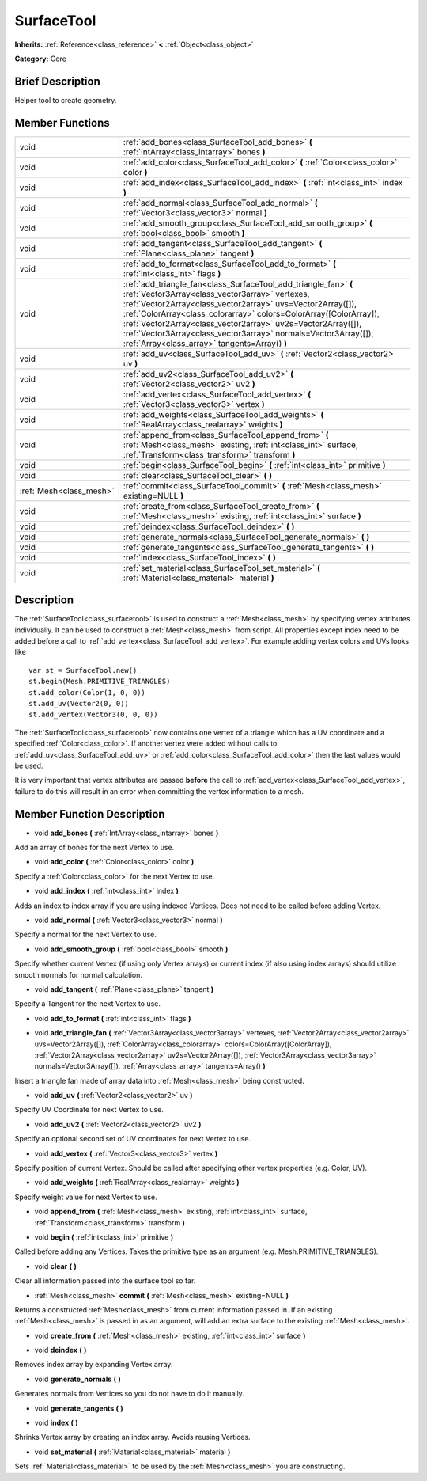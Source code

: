 .. Generated automatically by doc/tools/makerst.py in Godot's source tree.
.. DO NOT EDIT THIS FILE, but the doc/base/classes.xml source instead.

.. _class_SurfaceTool:

SurfaceTool
===========

**Inherits:** :ref:`Reference<class_reference>` **<** :ref:`Object<class_object>`

**Category:** Core

Brief Description
-----------------

Helper tool to create geometry.

Member Functions
----------------

+--------------------------+--------------------------------------------------------------------------------------------------------------------------------------------------------------------------------------------------------------------------------------------------------------------------------------------------------------------------------------------------------------------------------------------------------------------------------------------+
| void                     | :ref:`add_bones<class_SurfaceTool_add_bones>`  **(** :ref:`IntArray<class_intarray>` bones  **)**                                                                                                                                                                                                                                                                                                                                          |
+--------------------------+--------------------------------------------------------------------------------------------------------------------------------------------------------------------------------------------------------------------------------------------------------------------------------------------------------------------------------------------------------------------------------------------------------------------------------------------+
| void                     | :ref:`add_color<class_SurfaceTool_add_color>`  **(** :ref:`Color<class_color>` color  **)**                                                                                                                                                                                                                                                                                                                                                |
+--------------------------+--------------------------------------------------------------------------------------------------------------------------------------------------------------------------------------------------------------------------------------------------------------------------------------------------------------------------------------------------------------------------------------------------------------------------------------------+
| void                     | :ref:`add_index<class_SurfaceTool_add_index>`  **(** :ref:`int<class_int>` index  **)**                                                                                                                                                                                                                                                                                                                                                    |
+--------------------------+--------------------------------------------------------------------------------------------------------------------------------------------------------------------------------------------------------------------------------------------------------------------------------------------------------------------------------------------------------------------------------------------------------------------------------------------+
| void                     | :ref:`add_normal<class_SurfaceTool_add_normal>`  **(** :ref:`Vector3<class_vector3>` normal  **)**                                                                                                                                                                                                                                                                                                                                         |
+--------------------------+--------------------------------------------------------------------------------------------------------------------------------------------------------------------------------------------------------------------------------------------------------------------------------------------------------------------------------------------------------------------------------------------------------------------------------------------+
| void                     | :ref:`add_smooth_group<class_SurfaceTool_add_smooth_group>`  **(** :ref:`bool<class_bool>` smooth  **)**                                                                                                                                                                                                                                                                                                                                   |
+--------------------------+--------------------------------------------------------------------------------------------------------------------------------------------------------------------------------------------------------------------------------------------------------------------------------------------------------------------------------------------------------------------------------------------------------------------------------------------+
| void                     | :ref:`add_tangent<class_SurfaceTool_add_tangent>`  **(** :ref:`Plane<class_plane>` tangent  **)**                                                                                                                                                                                                                                                                                                                                          |
+--------------------------+--------------------------------------------------------------------------------------------------------------------------------------------------------------------------------------------------------------------------------------------------------------------------------------------------------------------------------------------------------------------------------------------------------------------------------------------+
| void                     | :ref:`add_to_format<class_SurfaceTool_add_to_format>`  **(** :ref:`int<class_int>` flags  **)**                                                                                                                                                                                                                                                                                                                                            |
+--------------------------+--------------------------------------------------------------------------------------------------------------------------------------------------------------------------------------------------------------------------------------------------------------------------------------------------------------------------------------------------------------------------------------------------------------------------------------------+
| void                     | :ref:`add_triangle_fan<class_SurfaceTool_add_triangle_fan>`  **(** :ref:`Vector3Array<class_vector3array>` vertexes, :ref:`Vector2Array<class_vector2array>` uvs=Vector2Array([]), :ref:`ColorArray<class_colorarray>` colors=ColorArray([ColorArray]), :ref:`Vector2Array<class_vector2array>` uv2s=Vector2Array([]), :ref:`Vector3Array<class_vector3array>` normals=Vector3Array([]), :ref:`Array<class_array>` tangents=Array()  **)** |
+--------------------------+--------------------------------------------------------------------------------------------------------------------------------------------------------------------------------------------------------------------------------------------------------------------------------------------------------------------------------------------------------------------------------------------------------------------------------------------+
| void                     | :ref:`add_uv<class_SurfaceTool_add_uv>`  **(** :ref:`Vector2<class_vector2>` uv  **)**                                                                                                                                                                                                                                                                                                                                                     |
+--------------------------+--------------------------------------------------------------------------------------------------------------------------------------------------------------------------------------------------------------------------------------------------------------------------------------------------------------------------------------------------------------------------------------------------------------------------------------------+
| void                     | :ref:`add_uv2<class_SurfaceTool_add_uv2>`  **(** :ref:`Vector2<class_vector2>` uv2  **)**                                                                                                                                                                                                                                                                                                                                                  |
+--------------------------+--------------------------------------------------------------------------------------------------------------------------------------------------------------------------------------------------------------------------------------------------------------------------------------------------------------------------------------------------------------------------------------------------------------------------------------------+
| void                     | :ref:`add_vertex<class_SurfaceTool_add_vertex>`  **(** :ref:`Vector3<class_vector3>` vertex  **)**                                                                                                                                                                                                                                                                                                                                         |
+--------------------------+--------------------------------------------------------------------------------------------------------------------------------------------------------------------------------------------------------------------------------------------------------------------------------------------------------------------------------------------------------------------------------------------------------------------------------------------+
| void                     | :ref:`add_weights<class_SurfaceTool_add_weights>`  **(** :ref:`RealArray<class_realarray>` weights  **)**                                                                                                                                                                                                                                                                                                                                  |
+--------------------------+--------------------------------------------------------------------------------------------------------------------------------------------------------------------------------------------------------------------------------------------------------------------------------------------------------------------------------------------------------------------------------------------------------------------------------------------+
| void                     | :ref:`append_from<class_SurfaceTool_append_from>`  **(** :ref:`Mesh<class_mesh>` existing, :ref:`int<class_int>` surface, :ref:`Transform<class_transform>` transform  **)**                                                                                                                                                                                                                                                               |
+--------------------------+--------------------------------------------------------------------------------------------------------------------------------------------------------------------------------------------------------------------------------------------------------------------------------------------------------------------------------------------------------------------------------------------------------------------------------------------+
| void                     | :ref:`begin<class_SurfaceTool_begin>`  **(** :ref:`int<class_int>` primitive  **)**                                                                                                                                                                                                                                                                                                                                                        |
+--------------------------+--------------------------------------------------------------------------------------------------------------------------------------------------------------------------------------------------------------------------------------------------------------------------------------------------------------------------------------------------------------------------------------------------------------------------------------------+
| void                     | :ref:`clear<class_SurfaceTool_clear>`  **(** **)**                                                                                                                                                                                                                                                                                                                                                                                         |
+--------------------------+--------------------------------------------------------------------------------------------------------------------------------------------------------------------------------------------------------------------------------------------------------------------------------------------------------------------------------------------------------------------------------------------------------------------------------------------+
| :ref:`Mesh<class_mesh>`  | :ref:`commit<class_SurfaceTool_commit>`  **(** :ref:`Mesh<class_mesh>` existing=NULL  **)**                                                                                                                                                                                                                                                                                                                                                |
+--------------------------+--------------------------------------------------------------------------------------------------------------------------------------------------------------------------------------------------------------------------------------------------------------------------------------------------------------------------------------------------------------------------------------------------------------------------------------------+
| void                     | :ref:`create_from<class_SurfaceTool_create_from>`  **(** :ref:`Mesh<class_mesh>` existing, :ref:`int<class_int>` surface  **)**                                                                                                                                                                                                                                                                                                            |
+--------------------------+--------------------------------------------------------------------------------------------------------------------------------------------------------------------------------------------------------------------------------------------------------------------------------------------------------------------------------------------------------------------------------------------------------------------------------------------+
| void                     | :ref:`deindex<class_SurfaceTool_deindex>`  **(** **)**                                                                                                                                                                                                                                                                                                                                                                                     |
+--------------------------+--------------------------------------------------------------------------------------------------------------------------------------------------------------------------------------------------------------------------------------------------------------------------------------------------------------------------------------------------------------------------------------------------------------------------------------------+
| void                     | :ref:`generate_normals<class_SurfaceTool_generate_normals>`  **(** **)**                                                                                                                                                                                                                                                                                                                                                                   |
+--------------------------+--------------------------------------------------------------------------------------------------------------------------------------------------------------------------------------------------------------------------------------------------------------------------------------------------------------------------------------------------------------------------------------------------------------------------------------------+
| void                     | :ref:`generate_tangents<class_SurfaceTool_generate_tangents>`  **(** **)**                                                                                                                                                                                                                                                                                                                                                                 |
+--------------------------+--------------------------------------------------------------------------------------------------------------------------------------------------------------------------------------------------------------------------------------------------------------------------------------------------------------------------------------------------------------------------------------------------------------------------------------------+
| void                     | :ref:`index<class_SurfaceTool_index>`  **(** **)**                                                                                                                                                                                                                                                                                                                                                                                         |
+--------------------------+--------------------------------------------------------------------------------------------------------------------------------------------------------------------------------------------------------------------------------------------------------------------------------------------------------------------------------------------------------------------------------------------------------------------------------------------+
| void                     | :ref:`set_material<class_SurfaceTool_set_material>`  **(** :ref:`Material<class_material>` material  **)**                                                                                                                                                                                                                                                                                                                                 |
+--------------------------+--------------------------------------------------------------------------------------------------------------------------------------------------------------------------------------------------------------------------------------------------------------------------------------------------------------------------------------------------------------------------------------------------------------------------------------------+

Description
-----------

The :ref:`SurfaceTool<class_surfacetool>` is used to construct a :ref:`Mesh<class_mesh>` by specifying vertex attributes individually. It can be used to construct a :ref:`Mesh<class_mesh>` from script. All properties except index need to be added before a call to :ref:`add_vertex<class_SurfaceTool_add_vertex>`. For example adding vertex colors and UVs looks like

::

    var st = SurfaceTool.new()
    st.begin(Mesh.PRIMITIVE_TRIANGLES)
    st.add_color(Color(1, 0, 0))
    st.add_uv(Vector2(0, 0))
    st.add_vertex(Vector3(0, 0, 0))

The :ref:`SurfaceTool<class_surfacetool>` now contains one vertex of a triangle which has a UV coordinate and a specified :ref:`Color<class_color>`. If another vertex were added without calls to :ref:`add_uv<class_SurfaceTool_add_uv>` or :ref:`add_color<class_SurfaceTool_add_color>` then the last values would be used.

It is very important that vertex attributes are passed **before** the call to :ref:`add_vertex<class_SurfaceTool_add_vertex>`, failure to do this will result in an error when committing the vertex information to a mesh.

Member Function Description
---------------------------

.. _class_SurfaceTool_add_bones:

- void  **add_bones**  **(** :ref:`IntArray<class_intarray>` bones  **)**

Add an array of bones for the next Vertex to use.

.. _class_SurfaceTool_add_color:

- void  **add_color**  **(** :ref:`Color<class_color>` color  **)**

Specify a :ref:`Color<class_color>` for the next Vertex to use.

.. _class_SurfaceTool_add_index:

- void  **add_index**  **(** :ref:`int<class_int>` index  **)**

Adds an index to index array if you are using indexed Vertices. Does not need to be called before adding Vertex.

.. _class_SurfaceTool_add_normal:

- void  **add_normal**  **(** :ref:`Vector3<class_vector3>` normal  **)**

Specify a normal for the next Vertex to use.

.. _class_SurfaceTool_add_smooth_group:

- void  **add_smooth_group**  **(** :ref:`bool<class_bool>` smooth  **)**

Specify whether current Vertex (if using only Vertex arrays) or current index (if also using index arrays) should utilize smooth normals for normal calculation.

.. _class_SurfaceTool_add_tangent:

- void  **add_tangent**  **(** :ref:`Plane<class_plane>` tangent  **)**

Specify a Tangent for the next Vertex to use.

.. _class_SurfaceTool_add_to_format:

- void  **add_to_format**  **(** :ref:`int<class_int>` flags  **)**

.. _class_SurfaceTool_add_triangle_fan:

- void  **add_triangle_fan**  **(** :ref:`Vector3Array<class_vector3array>` vertexes, :ref:`Vector2Array<class_vector2array>` uvs=Vector2Array([]), :ref:`ColorArray<class_colorarray>` colors=ColorArray([ColorArray]), :ref:`Vector2Array<class_vector2array>` uv2s=Vector2Array([]), :ref:`Vector3Array<class_vector3array>` normals=Vector3Array([]), :ref:`Array<class_array>` tangents=Array()  **)**

Insert a triangle fan made of array data into :ref:`Mesh<class_mesh>` being constructed.

.. _class_SurfaceTool_add_uv:

- void  **add_uv**  **(** :ref:`Vector2<class_vector2>` uv  **)**

Specify UV Coordinate for next Vertex to use.

.. _class_SurfaceTool_add_uv2:

- void  **add_uv2**  **(** :ref:`Vector2<class_vector2>` uv2  **)**

Specify an optional second set of UV coordinates for next Vertex to use.

.. _class_SurfaceTool_add_vertex:

- void  **add_vertex**  **(** :ref:`Vector3<class_vector3>` vertex  **)**

Specify position of current Vertex. Should be called after specifying other vertex properties (e.g. Color, UV).

.. _class_SurfaceTool_add_weights:

- void  **add_weights**  **(** :ref:`RealArray<class_realarray>` weights  **)**

Specify weight value for next Vertex to use.

.. _class_SurfaceTool_append_from:

- void  **append_from**  **(** :ref:`Mesh<class_mesh>` existing, :ref:`int<class_int>` surface, :ref:`Transform<class_transform>` transform  **)**

.. _class_SurfaceTool_begin:

- void  **begin**  **(** :ref:`int<class_int>` primitive  **)**

Called before adding any Vertices. Takes the primitive type as an argument (e.g. Mesh.PRIMITIVE_TRIANGLES).

.. _class_SurfaceTool_clear:

- void  **clear**  **(** **)**

Clear all information passed into the surface tool so far.

.. _class_SurfaceTool_commit:

- :ref:`Mesh<class_mesh>`  **commit**  **(** :ref:`Mesh<class_mesh>` existing=NULL  **)**

Returns a constructed :ref:`Mesh<class_mesh>` from current information passed in. If an existing :ref:`Mesh<class_mesh>` is passed in as an argument, will add an extra surface to the existing :ref:`Mesh<class_mesh>`.

.. _class_SurfaceTool_create_from:

- void  **create_from**  **(** :ref:`Mesh<class_mesh>` existing, :ref:`int<class_int>` surface  **)**

.. _class_SurfaceTool_deindex:

- void  **deindex**  **(** **)**

Removes index array by expanding Vertex array.

.. _class_SurfaceTool_generate_normals:

- void  **generate_normals**  **(** **)**

Generates normals from Vertices so you do not have to do it manually.

.. _class_SurfaceTool_generate_tangents:

- void  **generate_tangents**  **(** **)**

.. _class_SurfaceTool_index:

- void  **index**  **(** **)**

Shrinks Vertex array by creating an index array. Avoids reusing Vertices.

.. _class_SurfaceTool_set_material:

- void  **set_material**  **(** :ref:`Material<class_material>` material  **)**

Sets :ref:`Material<class_material>` to be used by the :ref:`Mesh<class_mesh>` you are constructing.


